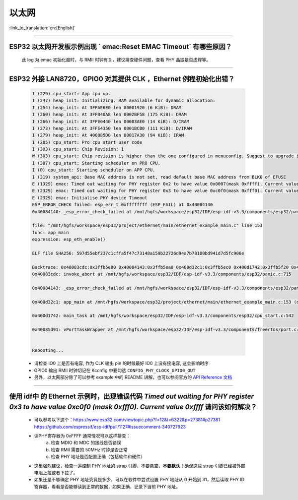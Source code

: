 以太网
======

:link_to_translation:`en:[English]`

.. raw:: html

   <style>
   body {counter-reset: h2}
     h2 {counter-reset: h3}
     h2:before {counter-increment: h2; content: counter(h2) ". "}
     h3:before {counter-increment: h3; content: counter(h2) "." counter(h3) ". "}
     h2.nocount:before, h3.nocount:before, { content: ""; counter-increment: none }
   </style>

--------------

ESP32 以太网开发板示例出现 ` emac:Reset EMAC Timeout` 有哪些原因？
------------------------------------------------------------------------

  此 log 为 emac 初始化超时，与 RMII 时钟有关，建议排查硬件问题，查看 PHY 晶振是否虚焊等。

--------------

ESP32 外接 LAN8720，GPIO0 对其提供 CLK ，Ethernet 例程初始化出错？
------------------------------------------------------------------

  .. code-block:: text

    I (229) cpu_start: App cpu up.
    I (247) heap_init: Initializing. RAM available for dynamic allocation:
    I (254) heap_init: At 3FFAE6E0 len 00001920 (6 KiB): DRAM
    I (260) heap_init: At 3FFB40A8 len 0002BF58 (175 KiB): DRAM
    I (266) heap_init: At 3FFE0440 len 00003AE0 (14 KiB): D/IRAM
    I (273) heap_init: At 3FFE4350 len 0001BCB0 (111 KiB): D/IRAM
    I (279) heap_init: At 400885D0 len 00017A30 (94 KiB): IRAM
    I (285) cpu_start: Pro cpu start user code
    I (303) cpu_start: Chip Revision: 1
    W (303) cpu_start: Chip revision is higher than the one configured in menuconfig. Suggest to upgrade it.
    I (307) cpu_start: Starting scheduler on PRO CPU.
    I (0) cpu_start: Starting scheduler on APP CPU.
    I (319) system_api: Base MAC address is not set, read default base MAC address from BLK0 of EFUSE
    E (1329) emac: Timed out waiting for PHY register 0x2 to have value 0x0007(mask 0xffff). Current value 0xffff
    E (2329) emac: Timed out waiting for PHY register 0x3 to have value 0xc0f0(mask 0xfff0). Current value 0xffff
    E (2329) emac: Initialise PHY device Timeout
    ESP_ERROR_CHECK failed: esp_err_t 0xffffffff (ESP_FAIL) at 0x40084140
    0x40084140: _esp_error_check_failed at /mnt/hgfs/workspace/esp32/IDF/esp-idf-v3.3/components/esp32/panic.c:720

    file: "/mnt/hgfs/workspace/esp32/project/ethernet/main/ethernet_example_main.c" line 153
    func: app_main
    expression: esp_eth_enable()

    ELF file SHA256: 597d55ebf237c1cffa5f47c73148a159b22726d94a7b78100bd941d7d5fc906e

    Backtrace: 0x40083cdc:0x3ffb5e80 0x40084143:0x3ffb5ea0 0x400d32c1:0x3ffb5ec0 0x400d1742:0x3ffb5f20 0x40085d91:0x3ffb5f40
    0x40083cdc: invoke_abort at /mnt/hgfs/workspace/esp32/IDF/esp-idf-v3.3/components/esp32/panic.c:715

    0x40084143: _esp_error_check_failed at /mnt/hgfs/workspace/esp32/IDF/esp-idf-v3.3/components/esp32/panic.c:721

    0x400d32c1: app_main at /mnt/hgfs/workspace/esp32/project/ethernet/main/ethernet_example_main.c:153 (discriminator 1)

    0x400d1742: main_task at /mnt/hgfs/workspace/esp32/IDF/esp-idf-v3.3/components/esp32/cpu_start.c:542

    0x40085d91: vPortTaskWrapper at /mnt/hgfs/workspace/esp32/IDF/esp-idf-v3.3/components/freertos/port.c:403


    Rebooting...

  - 请检查 IO0 上是否有电容, 作为 CLK 输出 pin 的时候最好 IO0 上没有接电容, 这会影响时序
  - GPIO0 输出 RMII 时钟切记在 Kconfig 中要勾选 ``CONFIG_PHY_CLOCK_GPIO0_OUT``
  - 另外，以太网部分除了可以参考 example 中的 README 讲解，也可以参阅官方的 `API Reference 文档 <https://docs.espressif.com/projects/esp-idf/en/latest/esp32/api-reference/network/esp_eth.html>`_

--------------

使用 idf中 的 Ethernet 示例时，出现错误代码 `Timed out waiting for PHY register 0x3 to have value 0xc0f0 (mask 0xfff0). Current value 0xffff` 请问该如何解决？
-----------------------------------------------------------------------------------------------------------------------------------------------------------------

  - 可以参考以下这个：https://www.esp32.com/viewtopic.php?f=12&t=6322&p=27381#p27381 https://github.com/espressif/esp-idf/pull/1127#issuecomment-340727923
  - 读PHY寄存器为 0xFFFF 通常情况可以这样排查：
      a. 检查 MDIO 和 MDC 的接线是否错误
      b. 检查 RMII 需要的 50MHz 时钟是否正常
      c. 检查 PHY 地址是否配置正确（包括软件和硬件）
  - 这里强烈建议，检查一遍控制 PHY 地址的 strap 引脚，不要悬空，**不要默认**！确保这些 strap 引脚已经被外部电阻上拉或者下拉了。
  - 如果还是不够确定 PHY 地址究竟是多少，可以在软件中尝试设置 PHY 地址从 0 开始到 31，然后读取 PHY ID 寄存器，看看是否能够读到正常的数据，如果正确，记录下当前 PHY 地址。
